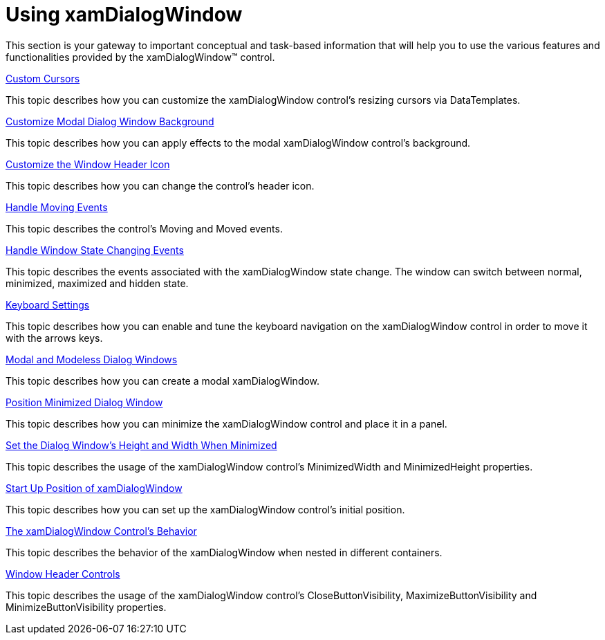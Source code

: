 ﻿////

|metadata|
{
    "name": "xamdialogwindow-using-xamdialogwindow",
    "controlName": ["xamDialogWindow"],
    "tags": [],
    "guid": "{D945D272-BE03-447F-8062-D9F7F12A1EBD}",  
    "buildFlags": [],
    "createdOn": "2016-05-25T18:21:54.9521229Z"
}
|metadata|
////

= Using xamDialogWindow

This section is your gateway to important conceptual and task-based information that will help you to use the various features and functionalities provided by the xamDialogWindow™ control.

link:xamdialogwindow-custom-cursors.html[Custom Cursors]

This topic describes how you can customize the xamDialogWindow control’s resizing cursors via DataTemplates.

link:xamdialogwindow-customize-modal-dialog-window-background.html[Customize Modal Dialog Window Background]

This topic describes how you can apply effects to the modal xamDialogWindow control’s background.

link:xamdialogwindow-customize-the-window-header-icon.html[Customize the Window Header Icon]

This topic describes how you can change the control’s header icon.

link:xamdialogwindow-handle-moving-events.html[Handle Moving Events]

This topic describes the control’s Moving and Moved events.

link:xamdialogwindow-handle-window-state-changing-events.html[Handle Window State Changing Events]

This topic describes the events associated with the xamDialogWindow state change. The window can switch between normal, minimized, maximized and hidden state.

link:xamdialogwindow-keyboard-settings.html[Keyboard Settings]

This topic describes how you can enable and tune the keyboard navigation on the xamDialogWindow control in order to move it with the arrows keys.

link:xamdialogwindow-modal-and-modeless-dialog-windows.html[Modal and Modeless Dialog Windows]

This topic describes how you can create a modal xamDialogWindow.

link:xamdialogwindow-position-minimized-dialog-window.html[Position Minimized Dialog Window]

This topic describes how you can minimize the xamDialogWindow control and place it in a panel.

link:xamdialogwindow-set-the-dialog-windows-height-and-width-when-minimized.html[Set the Dialog Window's Height and Width When Minimized]

This topic describes the usage of the xamDialogWindow control’s MinimizedWidth and MinimizedHeight properties.

link:xamdialogwindow-start-up-position-of-xamdialogwindow.html[Start Up Position of xamDialogWindow]

This topic describes how you can set up the xamDialogWindow control’s initial position.

link:xamdialogwindow-the-xamdialogwindow-controls-behavior.html[The xamDialogWindow Control's Behavior]

This topic describes the behavior of the xamDialogWindow when nested in different containers.

link:xamdialogwindow-window-header-controls.html[Window Header Controls]

This topic describes the usage of the xamDialogWindow control’s CloseButtonVisibility, MaximizeButtonVisibility and MinimizeButtonVisibility properties.